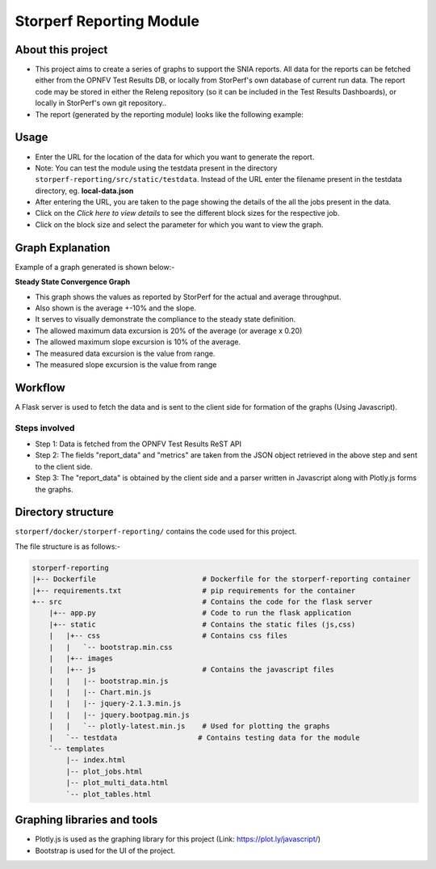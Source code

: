 .. This work is licensed under a Creative Commons Attribution 4.0 International License.
.. http://creativecommons.org/licenses/by/4.0
.. (c) OPNFV, Dell EMC and others.

==========================
Storperf Reporting Module
==========================


About this project
=====================

* This project aims to create a series of graphs to support the SNIA reports. All data for the reports can be fetched either from the OPNFV Test Results DB, or locally from StorPerf's own database of current run data.  The report code may be stored in either the Releng repository (so it can be included in the Test Results Dashboards), or locally in StorPerf's own git repository..
* The report (generated by the reporting module) looks like the following example:

.. image:: demo_example.png
    :align: center

Usage
=======

* Enter the URL for the location of the data for which you want to generate the report.
* Note: You can test the module using the testdata present in the directory ``storperf-reporting/src/static/testdata``. Instead of the URL enter the filename present in the testdata directory, eg. **local-data.json**
* After entering the URL, you are taken to the page showing the details of the all the jobs present in the data.
* Click on the *Click here to view details* to see the different block sizes for the respective job.
* Click on the block size and select the parameter for which you want to view the graph.

Graph Explanation
===================

Example of a graph generated is shown below:-


.. image:: graph_explanation.png
    :align: center

**Steady State Convergence Graph**

* This graph shows the values as reported by StorPerf for the actual and average throughput.  
* Also shown is the average +-10% and the slope.  
* It serves to visually demonstrate the compliance to the steady state definition.
* The allowed maximum data excursion is 20% of the average (or average x 0.20)
* The allowed maximum slope excursion is 10% of the average.
* The measured data excursion is the value from range.
* The measured slope excursion is the value from range

Workflow
==========

A Flask server is used to fetch the data and is sent to the client side for formation of the graphs (Using Javascript).

Steps involved
--------------

* Step 1: Data is fetched from the OPNFV Test Results ReST API
* Step 2: The fields "report_data" and "metrics" are taken from the JSON object retrieved in the above step and sent to the client side.
* Step 3: The "report_data" is obtained by the client side and a parser written in Javascript along with Plotly.js forms the graphs.

Directory structure
====================

``storperf/docker/storperf-reporting/`` contains the code used for this project.

The file structure is as follows:-

.. code-block:: bash

    storperf-reporting
    |+-- Dockerfile                         # Dockerfile for the storperf-reporting container
    |+-- requirements.txt                   # pip requirements for the container
    +-- src                                 # Contains the code for the flask server
        |+-- app.py                         # Code to run the flask application
        |+-- static                         # Contains the static files (js,css)
        |   |+-- css                        # Contains css files
        |   |   `-- bootstrap.min.css
        |   |+-- images
        |   |+-- js                         # Contains the javascript files
        |   |   |-- bootstrap.min.js
        |   |   |-- Chart.min.js
        |   |   |-- jquery-2.1.3.min.js
        |   |   |-- jquery.bootpag.min.js
        |   |   `-- plotly-latest.min.js    # Used for plotting the graphs
        |   `-- testdata                   # Contains testing data for the module   
        `-- templates
            |-- index.html
            |-- plot_jobs.html
            |-- plot_multi_data.html
            `-- plot_tables.html

Graphing libraries and tools
==============================

* Plotly.js is used as the graphing library for this project (Link: https://plot.ly/javascript/)
* Bootstrap is used for the UI of the project.